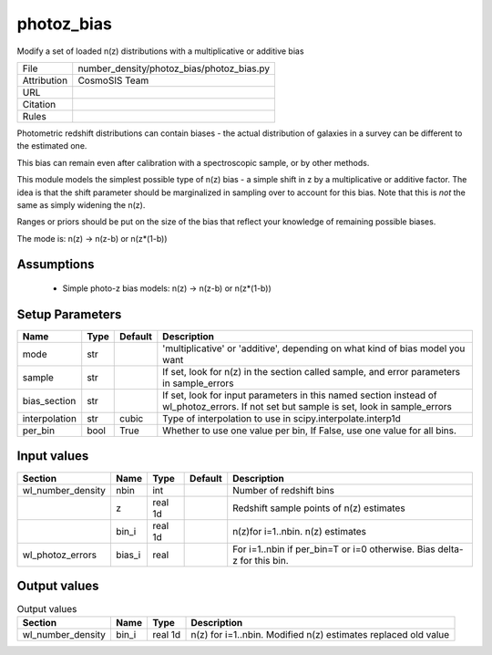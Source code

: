photoz_bias
================================================

Modify a set of loaded n(z) distributions with a multiplicative or additive bias

.. list-table::
    
   * - File
     - number_density/photoz_bias/photoz_bias.py
   * - Attribution
     - CosmoSIS Team
   * - URL
     - 
   * - Citation
     -
   * - Rules
     -


Photometric redshift distributions can contain biases - the actual distribution
of galaxies in a survey can be different to the estimated one.

This bias can remain even after calibration with a spectroscopic sample, or by other methods.

This module models the simplest possible type of n(z) bias - a simple shift in z by a multiplicative
or additive factor. The idea is that the shift parameter should be marginalized in sampling over to 
account for this bias.  Note that this is *not* the same as simply widening the n(z).

Ranges or priors should be put on the size of the bias that reflect your knowledge of remaining
possible biases.

The mode is:
n(z) -> n(z-b) or n(z*(1-b))


Assumptions
-----------

 - Simple photo-z bias models: n(z) -> n(z-b) or n(z*(1-b))



Setup Parameters
----------------

.. list-table::
   :header-rows: 1

   * - Name
     - Type
     - Default
     - Description

   * - mode
     - str
     - 
     - 'multiplicative' or 'additive', depending on what kind of bias model you want
   * - sample
     - str
     - 
     - If set, look for n(z) in the section called sample, and error parameters in sample_errors
   * - bias_section
     - str
     - 
     - If set, look for input parameters in this named section instead of wl_photoz_errors. If not set but sample is set, look in sample_errors
   * - interpolation
     - str
     - cubic
     - Type of interpolation to use in scipy.interpolate.interp1d
   * - per_bin
     - bool
     - True
     - Whether to use one value per bin, If False, use one value for all bins.


Input values
----------------

.. list-table::
   :header-rows: 1

   * - Section
     - Name
     - Type
     - Default
     - Description

   * - wl_number_density
     - nbin
     - int
     - 
     - Number of redshift bins
   * - 
     - z
     - real 1d
     - 
     - Redshift sample points of n(z) estimates
   * - 
     - bin_i
     - real 1d
     - 
     - n(z)for i=1..nbin. n(z) estimates
   * - wl_photoz_errors
     - bias_i
     - real
     - 
     - For i=1..nbin if per_bin=T or i=0 otherwise. Bias delta-z for this bin.


Output values
----------------


.. list-table:: Output values
   :header-rows: 1

   * - Section
     - Name
     - Type
     - Description

   * - wl_number_density
     - bin_i
     - real 1d
     - n(z) for i=1..nbin. Modified n(z) estimates replaced old value


